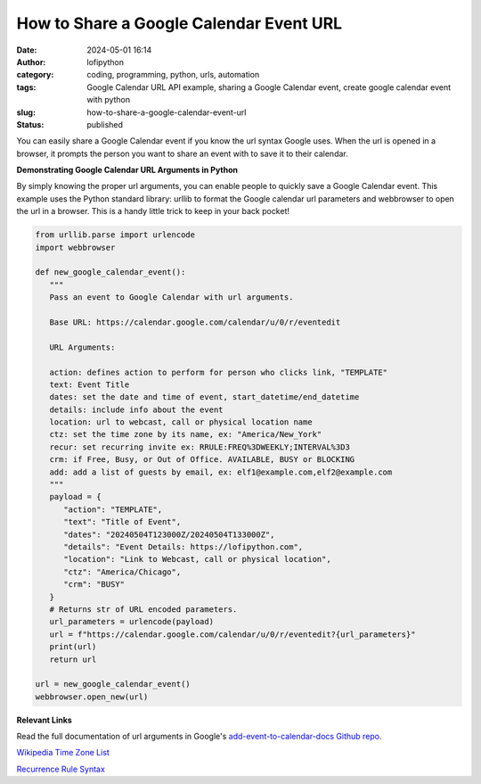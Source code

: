How to Share a Google Calendar Event URL
########################################
:date: 2024-05-01 16:14
:author: lofipython
:category: coding, programming, python, urls, automation
:tags: Google Calendar URL API example, sharing a Google Calendar event, create google calendar event with python
:slug: how-to-share-a-google-calendar-event-url
:status: published


You can easily share a Google Calendar event if you know the url syntax Google uses.
When the url is opened in a browser, it prompts the person you want to share an event 
with to save it to their calendar.


**Demonstrating Google Calendar URL Arguments in Python**

By simply knowing the proper url arguments, you can enable people to quickly save a Google Calendar event.
This example uses the Python standard library: urllib to format the Google calendar url parameters and webbrowser 
to open the url in a browser. This is a handy little trick to keep in your back pocket!


.. code-block:: python

   from urllib.parse import urlencode
   import webbrowser

   def new_google_calendar_event():
      """
      Pass an event to Google Calendar with url arguments.

      Base URL: https://calendar.google.com/calendar/u/0/r/eventedit
      
      URL Arguments:

      action: defines action to perform for person who clicks link, "TEMPLATE"
      text: Event Title
      dates: set the date and time of event, start_datetime/end_datetime
      details: include info about the event
      location: url to webcast, call or physical location name
      ctz: set the time zone by its name, ex: "America/New_York" 
      recur: set recurring invite ex: RRULE:FREQ%3DWEEKLY;INTERVAL%3D3
      crm: if Free, Busy, or Out of Office. AVAILABLE, BUSY or BLOCKING
      add: add a list of guests by email, ex: elf1@example.com,elf2@example.com
      """
      payload = {
         "action": "TEMPLATE",
         "text": "Title of Event",
         "dates": "20240504T123000Z/20240504T133000Z",
         "details": "Event Details: https://lofipython.com",
         "location": "Link to Webcast, call or physical location",
         "ctz": "America/Chicago",
         "crm": "BUSY"
      }
      # Returns str of URL encoded parameters.
      url_parameters = urlencode(payload)
      url = f"https://calendar.google.com/calendar/u/0/r/eventedit?{url_parameters}"
      print(url)
      return url

   url = new_google_calendar_event()
   webbrowser.open_new(url)


.. image:: {static}/images/google-calendar-event-example.png
  :alt: share a google calendar event via a url


**Relevant Links**

Read the full documentation of url arguments in Google's `add-event-to-calendar-docs Github repo
<https://github.com/InteractionDesignFoundation/add-event-to-calendar-docs/blob/main/services/google.md>`__.

`Wikipedia Time Zone List <https://en.wikipedia.org/wiki/List_of_tz_database_time_zones>`__

`Recurrence Rule Syntax <https://icalendar.org/iCalendar-RFC-5545/3-8-5-3-recurrence-rule.html>`__